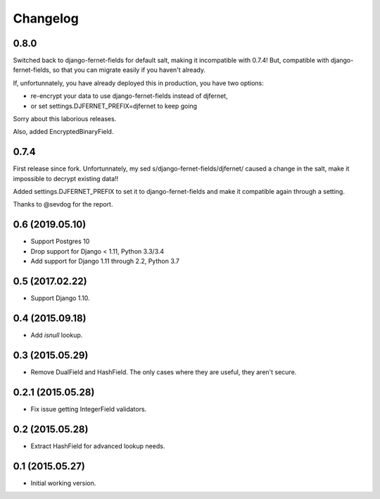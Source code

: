 Changelog
=========

0.8.0
-----

Switched back to django-fernet-fields for default salt, making it incompatible
with 0.7.4! But, compatible with django-fernet-fields, so that you can migrate
easily if you haven't already.

If, unfortunnately, you have already deployed this in production, you have two
options:

- re-encrypt your data to use django-fernet-fields instead of djfernet,
- or set settings.DJFERNET_PREFIX=djfernet to keep going

Sorry about this laborious releases.

Also, added EncryptedBinaryField.

0.7.4
-----

First release since fork. Unfortunnately, my sed
s/django-fernet-fields/djfernet/ caused a change in the salt, make it
impossible to decrypt existing data!!

Added settings.DJFERNET_PREFIX to set it to django-fernet-fields and make it
compatible again through a setting.

Thanks to @sevdog for the report.

0.6 (2019.05.10)
----------------

* Support Postgres 10
* Drop support for Django < 1.11, Python 3.3/3.4
* Add support for Django 1.11 through 2.2, Python 3.7

0.5 (2017.02.22)
----------------

* Support Django 1.10.

0.4 (2015.09.18)
----------------

* Add `isnull` lookup.


0.3 (2015.05.29)
----------------

* Remove DualField and HashField. The only cases where they are useful, they
  aren't secure.


0.2.1 (2015.05.28)
------------------

* Fix issue getting IntegerField validators.


0.2 (2015.05.28)
----------------

* Extract HashField for advanced lookup needs.


0.1 (2015.05.27)
----------------

* Initial working version.
